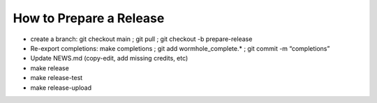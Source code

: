 How to Prepare a Release
========================

-  create a branch: git checkout main ; git pull ; git checkout -b
   prepare-release

-  Re-export completions: make completions ; git add
   wormhole_complete.\* ; git commit -m “completions”

-  Update NEWS.md (copy-edit, add missing credits, etc)

-  make release

-  make release-test

-  make release-upload
